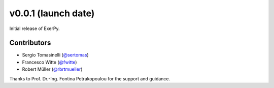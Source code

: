 v0.0.1 (launch date)
++++++++++++++++++++++

Initial release of ExerPy.

Contributors
############
- Sergio Tomasinelli (`@sertomas <https://github.com/sertomas>`__)
- Francesco Witte (`@fwitte <https://github.com/fwitte>`__)
- Robert Müller (`@rbrtmueller <https://github.com/rbrtmueller>`__)

Thanks to Prof. Dr.-Ing. Fontina Petrakopoulou for the support and guidance.